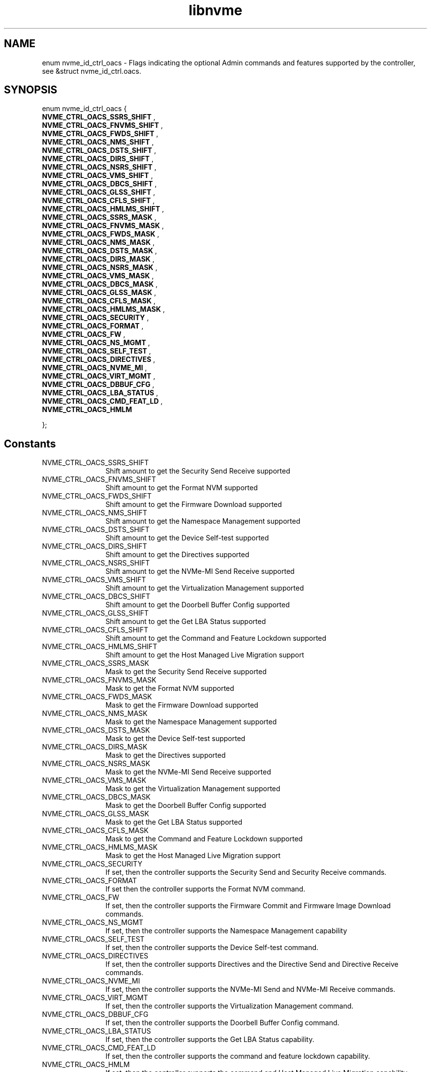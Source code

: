 .TH "libnvme" 9 "enum nvme_id_ctrl_oacs" "April 2025" "API Manual" LINUX
.SH NAME
enum nvme_id_ctrl_oacs \- Flags indicating the optional Admin commands and features supported by the controller, see &struct nvme_id_ctrl.oacs.
.SH SYNOPSIS
enum nvme_id_ctrl_oacs {
.br
.BI "    NVME_CTRL_OACS_SSRS_SHIFT"
, 
.br
.br
.BI "    NVME_CTRL_OACS_FNVMS_SHIFT"
, 
.br
.br
.BI "    NVME_CTRL_OACS_FWDS_SHIFT"
, 
.br
.br
.BI "    NVME_CTRL_OACS_NMS_SHIFT"
, 
.br
.br
.BI "    NVME_CTRL_OACS_DSTS_SHIFT"
, 
.br
.br
.BI "    NVME_CTRL_OACS_DIRS_SHIFT"
, 
.br
.br
.BI "    NVME_CTRL_OACS_NSRS_SHIFT"
, 
.br
.br
.BI "    NVME_CTRL_OACS_VMS_SHIFT"
, 
.br
.br
.BI "    NVME_CTRL_OACS_DBCS_SHIFT"
, 
.br
.br
.BI "    NVME_CTRL_OACS_GLSS_SHIFT"
, 
.br
.br
.BI "    NVME_CTRL_OACS_CFLS_SHIFT"
, 
.br
.br
.BI "    NVME_CTRL_OACS_HMLMS_SHIFT"
, 
.br
.br
.BI "    NVME_CTRL_OACS_SSRS_MASK"
, 
.br
.br
.BI "    NVME_CTRL_OACS_FNVMS_MASK"
, 
.br
.br
.BI "    NVME_CTRL_OACS_FWDS_MASK"
, 
.br
.br
.BI "    NVME_CTRL_OACS_NMS_MASK"
, 
.br
.br
.BI "    NVME_CTRL_OACS_DSTS_MASK"
, 
.br
.br
.BI "    NVME_CTRL_OACS_DIRS_MASK"
, 
.br
.br
.BI "    NVME_CTRL_OACS_NSRS_MASK"
, 
.br
.br
.BI "    NVME_CTRL_OACS_VMS_MASK"
, 
.br
.br
.BI "    NVME_CTRL_OACS_DBCS_MASK"
, 
.br
.br
.BI "    NVME_CTRL_OACS_GLSS_MASK"
, 
.br
.br
.BI "    NVME_CTRL_OACS_CFLS_MASK"
, 
.br
.br
.BI "    NVME_CTRL_OACS_HMLMS_MASK"
, 
.br
.br
.BI "    NVME_CTRL_OACS_SECURITY"
, 
.br
.br
.BI "    NVME_CTRL_OACS_FORMAT"
, 
.br
.br
.BI "    NVME_CTRL_OACS_FW"
, 
.br
.br
.BI "    NVME_CTRL_OACS_NS_MGMT"
, 
.br
.br
.BI "    NVME_CTRL_OACS_SELF_TEST"
, 
.br
.br
.BI "    NVME_CTRL_OACS_DIRECTIVES"
, 
.br
.br
.BI "    NVME_CTRL_OACS_NVME_MI"
, 
.br
.br
.BI "    NVME_CTRL_OACS_VIRT_MGMT"
, 
.br
.br
.BI "    NVME_CTRL_OACS_DBBUF_CFG"
, 
.br
.br
.BI "    NVME_CTRL_OACS_LBA_STATUS"
, 
.br
.br
.BI "    NVME_CTRL_OACS_CMD_FEAT_LD"
, 
.br
.br
.BI "    NVME_CTRL_OACS_HMLM"

};
.SH Constants
.IP "NVME_CTRL_OACS_SSRS_SHIFT" 12
Shift amount to get the Security Send Receive supported
.IP "NVME_CTRL_OACS_FNVMS_SHIFT" 12
Shift amount to get the Format NVM supported
.IP "NVME_CTRL_OACS_FWDS_SHIFT" 12
Shift amount to get the Firmware Download supported
.IP "NVME_CTRL_OACS_NMS_SHIFT" 12
Shift amount to get the Namespace Management supported
.IP "NVME_CTRL_OACS_DSTS_SHIFT" 12
Shift amount to get the Device Self-test supported
.IP "NVME_CTRL_OACS_DIRS_SHIFT" 12
Shift amount to get the Directives supported
.IP "NVME_CTRL_OACS_NSRS_SHIFT" 12
Shift amount to get the NVMe-MI Send Receive supported
.IP "NVME_CTRL_OACS_VMS_SHIFT" 12
Shift amount to get the Virtualization Management supported
.IP "NVME_CTRL_OACS_DBCS_SHIFT" 12
Shift amount to get the Doorbell Buffer Config supported
.IP "NVME_CTRL_OACS_GLSS_SHIFT" 12
Shift amount to get the Get LBA Status supported
.IP "NVME_CTRL_OACS_CFLS_SHIFT" 12
Shift amount to get the Command and Feature Lockdown supported
.IP "NVME_CTRL_OACS_HMLMS_SHIFT" 12
Shift amount to get the Host Managed Live Migration support
.IP "NVME_CTRL_OACS_SSRS_MASK" 12
Mask to get the Security Send Receive supported
.IP "NVME_CTRL_OACS_FNVMS_MASK" 12
Mask to get the Format NVM supported
.IP "NVME_CTRL_OACS_FWDS_MASK" 12
Mask to get the Firmware Download supported
.IP "NVME_CTRL_OACS_NMS_MASK" 12
Mask to get the Namespace Management supported
.IP "NVME_CTRL_OACS_DSTS_MASK" 12
Mask to get the Device Self-test supported
.IP "NVME_CTRL_OACS_DIRS_MASK" 12
Mask to get the Directives supported
.IP "NVME_CTRL_OACS_NSRS_MASK" 12
Mask to get the NVMe-MI Send Receive supported
.IP "NVME_CTRL_OACS_VMS_MASK" 12
Mask to get the Virtualization Management supported
.IP "NVME_CTRL_OACS_DBCS_MASK" 12
Mask to get the Doorbell Buffer Config supported
.IP "NVME_CTRL_OACS_GLSS_MASK" 12
Mask to get the Get LBA Status supported
.IP "NVME_CTRL_OACS_CFLS_MASK" 12
Mask to get the Command and Feature Lockdown supported
.IP "NVME_CTRL_OACS_HMLMS_MASK" 12
Mask to get the Host Managed Live Migration support
.IP "NVME_CTRL_OACS_SECURITY" 12
If set, then the controller supports the
Security Send and Security Receive commands.
.IP "NVME_CTRL_OACS_FORMAT" 12
If set then the controller supports the Format
NVM command.
.IP "NVME_CTRL_OACS_FW" 12
If set, then the controller supports the
Firmware Commit and Firmware Image Download commands.
.IP "NVME_CTRL_OACS_NS_MGMT" 12
If set, then the controller supports the
Namespace Management capability
.IP "NVME_CTRL_OACS_SELF_TEST" 12
If set, then the controller supports the Device
Self-test command.
.IP "NVME_CTRL_OACS_DIRECTIVES" 12
If set, then the controller supports Directives
and the Directive Send and Directive Receive
commands.
.IP "NVME_CTRL_OACS_NVME_MI" 12
If set, then the controller supports the NVMe-MI
Send and NVMe-MI Receive commands.
.IP "NVME_CTRL_OACS_VIRT_MGMT" 12
If set, then the controller supports the
Virtualization Management command.
.IP "NVME_CTRL_OACS_DBBUF_CFG" 12
If set, then the controller supports the
Doorbell Buffer Config command.
.IP "NVME_CTRL_OACS_LBA_STATUS" 12
If set, then the controller supports the Get LBA
Status capability.
.IP "NVME_CTRL_OACS_CMD_FEAT_LD" 12
If set, then the controller supports the command
and feature lockdown capability.
.IP "NVME_CTRL_OACS_HMLM" 12
If set, then the controller supports the command
and Host Managed Live Migration capability.
